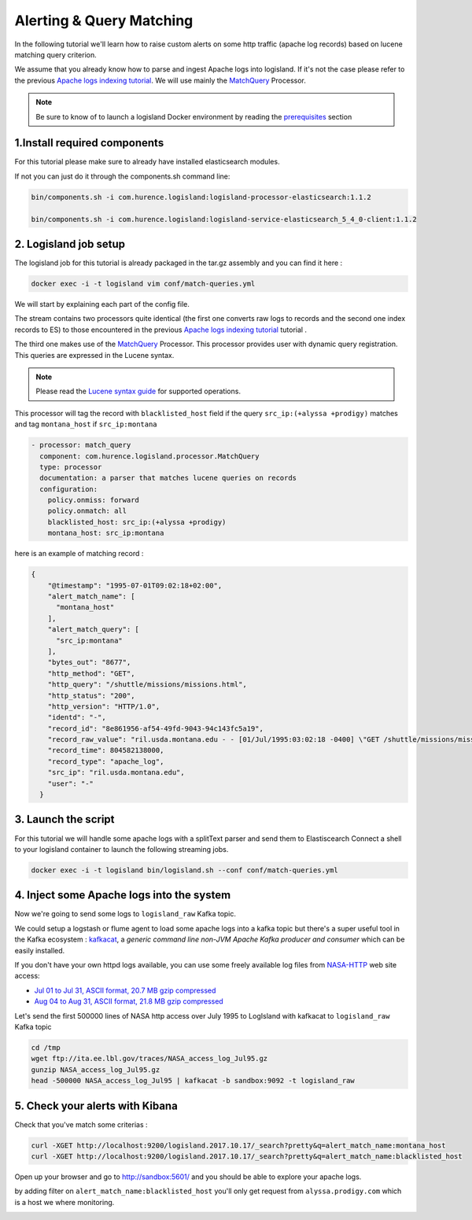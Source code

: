 Alerting & Query Matching
=========================

In the following tutorial we'll learn how to raise custom alerts on some http traffic (apache log records) based on lucene matching query criterion.

We assume that you already know how to parse and ingest Apache logs into logisland.
If it's not the case please refer to the previous `Apache logs indexing tutorial <./index-apache-logs.html>`_.
We will use mainly the `MatchQuery </plugins.html#matchquery>`_ Processor.


.. note::

    Be sure to know of to launch a logisland Docker environment by reading the `prerequisites <./prerequisites.html>`_ section


1.Install required components
-----------------------------

For this tutorial please make sure to already have installed elasticsearch modules.

If not you can just do it through the components.sh command line:

.. code-block:: sh

    bin/components.sh -i com.hurence.logisland:logisland-processor-elasticsearch:1.1.2

    bin/components.sh -i com.hurence.logisland:logisland-service-elasticsearch_5_4_0-client:1.1.2


2. Logisland job setup
----------------------
The logisland job for this tutorial is already packaged in the tar.gz assembly and you can find it here :

.. code-block:: sh

    docker exec -i -t logisland vim conf/match-queries.yml


We will start by explaining each part of the config file.


The stream contains two processors quite identical (the first one converts raw logs to records and the second one index records to ES) to those encountered in the previous `Apache logs indexing tutorial <./index-apache-logs.html>`_ tutorial .

The third one makes use of the `MatchQuery <plugins.html#matchquery>`_ Processor. This processor provides user with dynamic query registration.
This queries are expressed in the Lucene syntax.

.. note::

    Please read the `Lucene syntax guide <https://lucene.apache.org/core/5_5_0/queryparser/org/apache/lucene/queryparser/classic/package-summary.html#package_description>`_ for supported operations.


This processor will tag the record with ``blacklisted_host`` field if the query ``src_ip:(+alyssa +prodigy)`` matches and tag ``montana_host`` if ``src_ip:montana``

.. code-block:: yaml

    - processor: match_query
      component: com.hurence.logisland.processor.MatchQuery
      type: processor
      documentation: a parser that matches lucene queries on records
      configuration:
        policy.onmiss: forward
        policy.onmatch: all
        blacklisted_host: src_ip:(+alyssa +prodigy)
        montana_host: src_ip:montana


here is an example of matching record :

.. code-block:: json

    {
        "@timestamp": "1995-07-01T09:02:18+02:00",
        "alert_match_name": [
          "montana_host"
        ],
        "alert_match_query": [
          "src_ip:montana"
        ],
        "bytes_out": "8677",
        "http_method": "GET",
        "http_query": "/shuttle/missions/missions.html",
        "http_status": "200",
        "http_version": "HTTP/1.0",
        "identd": "-",
        "record_id": "8e861956-af54-49fd-9043-94c143fc5a19",
        "record_raw_value": "ril.usda.montana.edu - - [01/Jul/1995:03:02:18 -0400] \"GET /shuttle/missions/missions.html HTTP/1.0\" 200 8677",
        "record_time": 804582138000,
        "record_type": "apache_log",
        "src_ip": "ril.usda.montana.edu",
        "user": "-"
      }


3. Launch the script
--------------------
For this tutorial we will handle some apache logs with a splitText parser and send them to Elastiscearch
Connect a shell to your logisland container to launch the following streaming jobs.

.. code-block:: sh

    docker exec -i -t logisland bin/logisland.sh --conf conf/match-queries.yml

4. Inject some Apache logs into the system
------------------------------------------
Now we're going to send some logs to ``logisland_raw`` Kafka topic.

We could setup a logstash or flume agent to load some apache logs into a kafka topic
but there's a super useful tool in the Kafka ecosystem : `kafkacat <https://github.com/edenhill/kafkacat>`_,
a *generic command line non-JVM Apache Kafka producer and consumer* which can be easily installed.


If you don't have your own httpd logs available, you can use some freely available log files from
`NASA-HTTP <http://ita.ee.lbl.gov/html/contrib/NASA-HTTP.html>`_ web site access:

- `Jul 01 to Jul 31, ASCII format, 20.7 MB gzip compressed <ftp://ita.ee.lbl.gov/traces/NASA_access_log_Jul95.gz>`_
- `Aug 04 to Aug 31, ASCII format, 21.8 MB gzip compressed <ftp://ita.ee.lbl.gov/traces/NASA_access_logAug95.gz>`_

Let's send the first 500000 lines of NASA http access over July 1995 to LogIsland with kafkacat to ``logisland_raw`` Kafka topic

.. code-block:: sh

    cd /tmp
    wget ftp://ita.ee.lbl.gov/traces/NASA_access_log_Jul95.gz
    gunzip NASA_access_log_Jul95.gz
    head -500000 NASA_access_log_Jul95 | kafkacat -b sandbox:9092 -t logisland_raw



5. Check your alerts with Kibana
--------------------------------
Check that you've match some criterias :

.. code-block:: sh

    curl -XGET http://localhost:9200/logisland.2017.10.17/_search?pretty&q=alert_match_name:montana_host
    curl -XGET http://localhost:9200/logisland.2017.10.17/_search?pretty&q=alert_match_name:blacklisted_host

Open up your browser and go to `http://sandbox:5601/ <http://sandbox:5601/app/kibana#/discover>`_ and you should be able to explore your apache logs.


by adding filter on ``alert_match_name:blacklisted_host`` you'll only get request from ``alyssa.prodigy.com`` which is a host we where monitoring.

.. image:: /_static/kibana-match-queries.png
